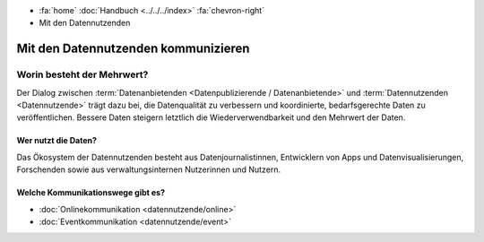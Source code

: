 .. container:: custom-breadcrumbs

   - :fa:`home` :doc:`Handbuch <../../../index>` :fa:`chevron-right`
   - Mit den Datennutzenden

*************************************
Mit den Datennutzenden kommunizieren
*************************************

Worin besteht der Mehrwert?
==============================

Der Dialog zwischen :term:`Datenanbietenden <Datenpublizierende / Datenanbietende>`
und :term:`Datennutzenden <Datennutzende>`
trägt dazu bei, die Datenqualität zu verbessern und koordinierte, bedarfsgerechte Daten zu veröffentlichen.
Bessere Daten steigern letztlich die Wiederverwendbarkeit und den Mehrwert der Daten.

Wer nutzt die Daten?
-------------------------
Das Ökosystem der Datennutzenden besteht aus Datenjournalistinnen, Entwicklern von Apps
und Datenvisualisierungen, Forschenden sowie aus verwaltungsinternen Nutzerinnen und Nutzern.

Welche Kommunikationswege gibt es?
------------------------------------

- :doc:`Onlinekommunikation <datennutzende/online>`
- :doc:`Eventkommunikation <datennutzende/event>`

